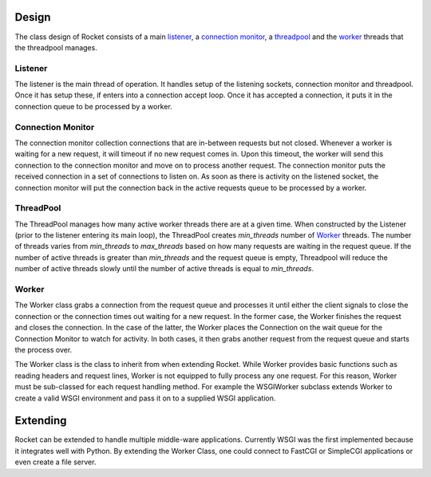 .. _design_toplevel:

Design
======

The class design of Rocket consists of a main listener_, a `connection monitor`_, a threadpool_ and the `worker`_ threads that the threadpool manages.

Listener
--------

The listener is the main thread of operation.  It handles setup of the listening sockets, connection monitor and threadpool.  Once it has setup these, if enters into a connection accept loop.  Once it has accepted a connection, it puts it in the connection queue to be processed by a worker.

Connection Monitor
------------------

The connection monitor collection connections that are in-between requests but not closed.  Whenever a worker is waiting for a new request, it will timeout if no new request comes in.  Upon this timeout, the worker will send this connection to the connection monitor and move on to process another request.  The connection monitor puts the received connection in a set of connections to listen on.  As soon as there is activity on the listened socket, the connection monitor will put the connection back in the active requests queue to be processed by a worker.

ThreadPool
----------

The ThreadPool manages how many active worker threads there are at a given time.  When constructed by the Listener (prior to the listener entering its main loop), the ThreadPool creates *min_threads* number of Worker_ threads.  The number of threads varies from *min_threads* to *max_threads* based on how many requests are waiting in the request queue.  If the number of active threads is greater than *min_threads* and the request queue is empty, Threadpool will reduce the number of active threads slowly until the number of active threads is equal to *min_threads*.

Worker
------

The Worker class grabs a connection from the request queue and processes it until either the client signals to close the connection or the connection times out waiting for a new request.  In the former case, the Worker finishes the request and closes the connection.  In the case of the latter, the Worker places the Connection on the wait queue for the Connection Monitor to watch for activity.  In both cases, it then grabs another request from the request queue and starts the process over.

The Worker class is the class to inherit from when extending Rocket.  While Worker provides basic functions such as reading headers and request lines, Worker is not equipped to fully process any one request.  For this reason, Worker must be sub-classed for each request handling method.  For example the WSGIWorker subclass extends Worker to create a valid WSGI environment and pass it on to a supplied WSGI application.

Extending
=========

Rocket can be extended to handle multiple middle-ware applications.  Currently WSGI was the first implemented because it integrates well with Python.  By extending the Worker Class, one could connect to FastCGI or SimpleCGI applications or even create a file server.
